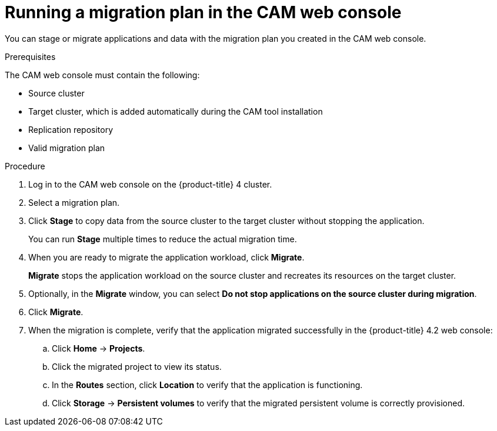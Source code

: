 // Module included in the following assemblies:
//
// migration/migrating-3-4/migrating-openshift-3-to-4.adoc
[id='migration-running-migration-plan-cam_{context}']
= Running a migration plan in the CAM web console

You can stage or migrate applications and data with the migration plan you created in the CAM web console.

.Prerequisites

The CAM web console must contain the following:

* Source cluster
* Target cluster, which is added automatically during the CAM tool installation
* Replication repository
* Valid migration plan

.Procedure

. Log in to the CAM web console on the {product-title} 4 cluster.
. Select a migration plan.
. Click *Stage* to copy data from the source cluster to the target cluster without stopping the application.
+
You can run *Stage* multiple times to reduce the actual migration time.

. When you are ready to migrate the application workload, click *Migrate*.
+
*Migrate* stops the application workload on the source cluster and recreates its resources on the target cluster.

. Optionally, in the *Migrate* window, you can select *Do not stop applications on the source cluster during migration*.
. Click *Migrate*.
. When the migration is complete, verify that the application migrated successfully in the {product-title} 4.2 web console:

.. Click *Home* -> *Projects*.
.. Click the migrated project to view its status.
.. In the *Routes* section, click *Location* to verify that the application is functioning.
.. Click *Storage* -> *Persistent volumes* to verify that the migrated persistent volume is correctly provisioned.
